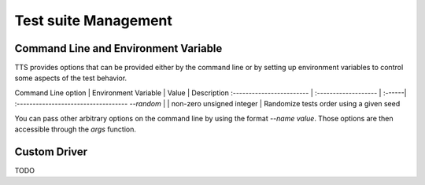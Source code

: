 Test suite Management
==========================

Command Line and Environment Variable
-------------------------------------

TTS provides options that can be provided either by the command line or by setting up
environment variables to control some aspects of the test behavior.

Command Line option       | Environment Variable | Value  | Description
:------------------------ | :------------------- | :------| :-----------------------------------
`--random`                | | non-zero unsigned integer | Randomize tests order using a given seed

You can pass other arbitrary options on the command line by using the format `--name value`.
Those options are then accessible through the `args` function.

Custom Driver
-------------

TODO
